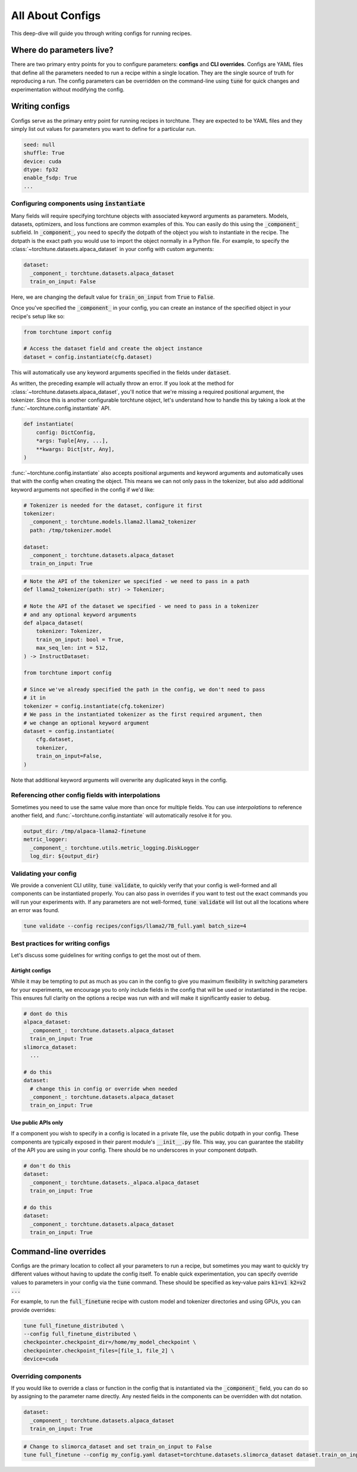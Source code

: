 .. _config_tutorial_label:

=================
All About Configs
=================

This deep-dive will guide you through writing configs for running recipes.

.. grid:: 2

    .. grid-item-card:: :octicon:`mortar-board;1em;` What this deep-dive will cover

      * How to write a YAML config and run a recipe with it
      * How to use :code:`instantiate` and :code:`parse` APIs
      * How to effectively use configs and CLI overrides for running recipes

    .. grid-item-card:: :octicon:`list-unordered;1em;` Prerequisites

      * Be familiar with the :ref:`overview of torchtune<overview_label>`
      * Make sure to :ref:`install torchtune<install_label>`
      * Understand the :ref:`fundamentals of recipes<recipe_deepdive>`


Where do parameters live?
-------------------------

There are two primary entry points for you to configure parameters: **configs** and
**CLI overrides**. Configs are YAML files that define all the
parameters needed to run a recipe within a single location. They are the single
source of truth for reproducing a run. The config parameters can be overridden on the
command-line using :code:`tune` for quick changes and experimentation without
modifying the config.


Writing configs
---------------
Configs serve as the primary entry point for running recipes in torchtune. They are
expected to be YAML files and they simply list out values for parameters you want to define
for a particular run.

.. code-block:: yaml

    seed: null
    shuffle: True
    device: cuda
    dtype: fp32
    enable_fsdp: True
    ...

Configuring components using :code:`instantiate`
^^^^^^^^^^^^^^^^^^^^^^^^^^^^^^^^^^^^^^^^^^^^^^^^^^
Many fields will require specifying torchtune objects with associated keyword
arguments as parameters. Models, datasets, optimizers, and loss functions are
common examples of this. You can easily do this using the :code:`_component_`
subfield. In :code:`_component_`, you need to specify the dotpath of the object
you wish to instantiate in the recipe. The dotpath is the exact path you would use
to import the object normally in a Python file. For example, to specify the
:class:`~torchtune.datasets.alpaca_dataset` in your config with custom
arguments:

.. code-block:: yaml

    dataset:
      _component_: torchtune.datasets.alpaca_dataset
      train_on_input: False

Here, we are changing the default value for :code:`train_on_input` from :code:`True`
to :code:`False`.

Once you've specified the :code:`_component_` in your config, you can create an
instance of the specified object in your recipe's setup like so:

.. code-block:: python

    from torchtune import config

    # Access the dataset field and create the object instance
    dataset = config.instantiate(cfg.dataset)

This will automatically use any keyword arguments specified in the fields under
:code:`dataset`.

As written, the preceding example will actually throw an error. If you look at the method for :class:`~torchtune.datasets.alpaca_dataset`,
you'll notice that we're missing a required positional argument, the tokenizer.
Since this is another configurable torchtune object, let's understand how to handle
this by taking a look at the :func:`~torchtune.config.instantiate` API.

.. code-block:: python

    def instantiate(
        config: DictConfig,
        *args: Tuple[Any, ...],
        **kwargs: Dict[str, Any],
    )

:func:`~torchtune.config.instantiate` also accepts positional arguments
and keyword arguments and automatically uses that with the config when creating
the object. This means we can not only pass in the tokenizer, but also add additional
keyword arguments not specified in the config if we'd like:

.. code-block:: yaml

    # Tokenizer is needed for the dataset, configure it first
    tokenizer:
      _component_: torchtune.models.llama2.llama2_tokenizer
      path: /tmp/tokenizer.model

    dataset:
      _component_: torchtune.datasets.alpaca_dataset
      train_on_input: True

.. code-block:: python

    # Note the API of the tokenizer we specified - we need to pass in a path
    def llama2_tokenizer(path: str) -> Tokenizer;

    # Note the API of the dataset we specified - we need to pass in a tokenizer
    # and any optional keyword arguments
    def alpaca_dataset(
        tokenizer: Tokenizer,
        train_on_input: bool = True,
        max_seq_len: int = 512,
    ) -> InstructDataset:

    from torchtune import config

    # Since we've already specified the path in the config, we don't need to pass
    # it in
    tokenizer = config.instantiate(cfg.tokenizer)
    # We pass in the instantiated tokenizer as the first required argument, then
    # we change an optional keyword argument
    dataset = config.instantiate(
        cfg.dataset,
        tokenizer,
        train_on_input=False,
    )

Note that additional keyword arguments will overwrite any duplicated keys in the
config.

Referencing other config fields with interpolations
^^^^^^^^^^^^^^^^^^^^^^^^^^^^^^^^^^^^^^^^^^^^^^^^^^^
Sometimes you need to use the same value more than once for multiple fields. You
can use *interpolations* to reference another field, and :func:`~torchtune.config.instantiate`
will automatically resolve it for you.

.. code-block:: yaml

    output_dir: /tmp/alpaca-llama2-finetune
    metric_logger:
      _component_: torchtune.utils.metric_logging.DiskLogger
      log_dir: ${output_dir}

Validating your config
^^^^^^^^^^^^^^^^^^^^^^
We provide a convenient CLI utility, :code:`tune validate`, to quickly verify that
your config is well-formed and all components can be instantiated properly. You
can also pass in overrides if you want to test out the exact commands you will run
your experiments with. If any parameters are not well-formed, :code:`tune validate`
will list out all the locations where an error was found.

.. code-block:: bash

  tune validate --config recipes/configs/llama2/7B_full.yaml batch_size=4

Best practices for writing configs
^^^^^^^^^^^^^^^^^^^^^^^^^^^^^^^^^^
Let's discuss some guidelines for writing configs to get the most out of them.

Airtight configs
""""""""""""""""
While it may be tempting to put as much as you can in the config to give you
maximum flexibility in switching parameters for your experiments, we encourage
you to only include fields in the config that will be used or instantiated in the
recipe. This ensures full clarity on the options a recipe was run with and will
make it significantly easier to debug.

.. code-block:: yaml

    # dont do this
    alpaca_dataset:
      _component_: torchtune.datasets.alpaca_dataset
      train_on_input: True
    slimorca_dataset:
      ...

    # do this
    dataset:
      # change this in config or override when needed
      _component_: torchtune.datasets.alpaca_dataset
      train_on_input: True

Use public APIs only
""""""""""""""""""""
If a component you wish to specify in a config is located in a private file, use
the public dotpath in your config. These components are typically exposed in their
parent module's :code:`__init__.py` file. This way, you can guarantee the stability
of the API you are using in your config. There should be no underscores in your
component dotpath.

.. code-block:: yaml

    # don't do this
    dataset:
      _component_: torchtune.datasets._alpaca.alpaca_dataset
      train_on_input: True

    # do this
    dataset:
      _component_: torchtune.datasets.alpaca_dataset
      train_on_input: True


Command-line overrides
----------------------
Configs are the primary location to collect all your parameters to run a recipe,
but sometimes you may want to quickly try different values without having to update
the config itself. To enable quick experimentation, you can specify override values
to parameters in your config via the :code:`tune` command. These should be specified
as key-value pairs :code:`k1=v1 k2=v2 ...`

For example, to run the :code:`full_finetune` recipe with custom model and tokenizer directories and using GPUs, you can provide overrides:

.. code-block:: bash

    tune full_finetune_distributed \
    --config full_finetune_distributed \
    checkpointer.checkpoint_dir=/home/my_model_checkpoint \
    checkpointer.checkpoint_files=[file_1, file_2] \
    device=cuda

Overriding components
^^^^^^^^^^^^^^^^^^^^^
If you would like to override a class or function in the config that is instantiated
via the :code:`_component_` field, you can do so by assigning to the parameter
name directly. Any nested fields in the components can be overridden with dot notation.

.. code-block:: yaml

    dataset:
      _component_: torchtune.datasets.alpaca_dataset
      train_on_input: True

.. code-block:: bash

    # Change to slimorca_dataset and set train_on_input to False
    tune full_finetune --config my_config.yaml dataset=torchtune.datasets.slimorca_dataset dataset.train_on_input=False
